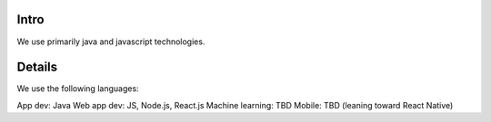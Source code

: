 .. _languages:


Intro
@@@@@

We use primarily java and javascript technologies.

Details
@@@@@@@@@@@@

We use the following languages:

App dev: Java
Web app dev: JS, Node.js, React.js
Machine learning: TBD
Mobile: TBD (leaning toward React Native)